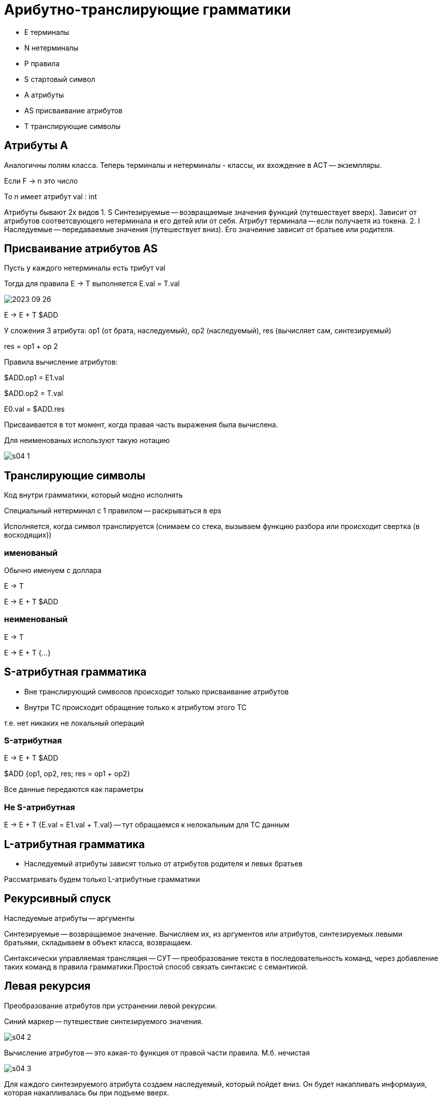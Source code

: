 = Арибутно-транслирующие грамматики =

* E терминалы 
* N нетерминалы 
* P правила
* S стартовый символ
* A атрибуты 
* AS присваивание атрибутов
* T транслирующие символы

== Атрибуты A ==
Аналогичны полям класса. Теперь терминалы и нетерминалы - классы, их вхождение в АСТ -- экземпляры.

Если F -> n это число

То n имеет атрибут val : int

Атрибуты бывают 2х видов
1. S Синтезируемые -- возвращаемые значения функций (путешествует вверх). Зависит от атрибутов соответсвующего нетерминала и его детей или от себя. Атрибут терминала -- если получаетя из токена.
2. I Наследуемые -- передаваемые значения (путешествует вниз). Его значеиние зависит от братьев или родителя.

== Присваивание атрибутов AS ==
Пусть у каждого нетерминалы есть трибут val 

Тогда для правила E -> T  выполняется E.val = T.val

image::media/2023-09-26.png[]

E -> E + T $ADD

У сложения 3 атрибута: op1 (от брата, наследуемый), op2 (наследуемый), res (вычисляет сам, синтезируемый)

res = op1 + op 2

Правила вычисление атрибутов:

$ADD.op1 = E1.val

$ADD.op2 = T.val

E0.val = $ADD.res

Присваивается в тот момент, когда правая часть выражения была вычислена.

Для неименованых используют такую нотацию 

image::media/s04_1.png[]

== Транслирующие символы ==
Код внутри грамматики, который модно исполнять

Специальный нетерминал с 1 правилом -- раскрываться в eps

Исполняется, когда символ транслируется (снимаем со стека, вызываем функцию разбора или происходит свертка (в восходящих))


=== именованый ===
Обычно именуем с доллара

E -> T 

E -> E + T $ADD 

=== неименованый ===
E -> T 

E -> E + T {...} 

== S-атрибутная грамматика == 
* Вне транслирующий символов происходит только присваивание  атрибутов
* Внутри ТС происходит обращение только к атрибутом этого ТС  

т.е. нет никаких не локальный операций 

=== S-атрибутная === 

E → E + T $ADD

$ADD {op1, op2, res; res = op1 + op2}

Все данные передаются как параметры

=== Не S-атрибутная ===

E -> E + T {E.val = E1.val + T.val} -- тут обращаемся к нелокальным для ТС данным

== L-атрибутная грамматика == 
* Наследуемый атрибуты зависят только от атрибутов родителя и левых братьев

Рассматривать будем только L-атрибутные грамматики

== Рекурсивный спуск ==
Наследуемые атрибуты -- аргументы

Синтезируемые -- возвращаемое значение. Вычисляем их, из аргументов или атрибутов, синтезируемых левыми братьями, складываем в объект класса, возвращаем.

Синтаксически управляемая трансляция -- СУТ -- преобразование текста в последовательность команд, через добавление таких команд в правила грамматики.Простой способ связать синтаксис с семантикой.

== Левая рекурсия == 
Преобразование атрибутов при устранении левой рекурсии.

Синий маркер -- путешествие синтезируемого значения.

image::media/s04_2.png[]

Вычисление атрибутов -- это какая-то функция от правой части правила. М.б. нечистая 

image::media/s04_3.png[]

Для каждого синтезируемого атрибута создаем наследуемый, который пойдет вниз. Он будет накапливать информауия, которая накапливалась бы при подъеме вверх.

Для наследуемого: левый братьев нет -> зависит только от родителя. Если результат зависит от глубины реурсии, то перестроить ее не получится. Если просто присваивается -- то его значение не меняется. Можем взять от первого входа в рекурсию.

без устранения левой рекурсии 

image::media/s04_4.png[]

== Нерекурсивный нисходящий парсер ==
Правая часть еще не известна, а нетерминал А уже со стека снимаем. В стеке хранить синтезируемые атрибуты бессмысленно. Поэтому 

image::media/s04_5.png[]

Правило: если атрибут синтезируется, значит он кому-то нужен. Будем ханить список того, куда нужно отрпавить синтезируемый атрибут 

image::media/s04_6.png[]

Наследуемые вычисляются по ходу (пишем их в правых братьев, которые ниже по стеку или при раскрытии -- как аргумент в потомков). Для этого храним массив ссылок, куда направить результат при снятии нетерминала со стека.

== Пример: рекурсивный ==
Исходная грамматика

image::media/s04_7.png[]

Устраняем левую рекурсию

то же для Т. F не меняется 

image::media/s04_8.png[]

Преобразуем правила присваивания аттрибутов 

image::media/s04_9.png[]

== Пример: нерекурсивный ==
image::media/s4_11.png[] 
там ошибка выше 

image::media/s4_12.png[]

image::media/s4_13.png[]

image::media/s4_14.png[]